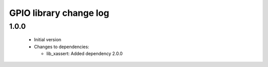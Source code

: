 GPIO library change log
=======================

1.0.0
-----

  * Initial version

  * Changes to dependencies:

    - lib_xassert: Added dependency 2.0.0

